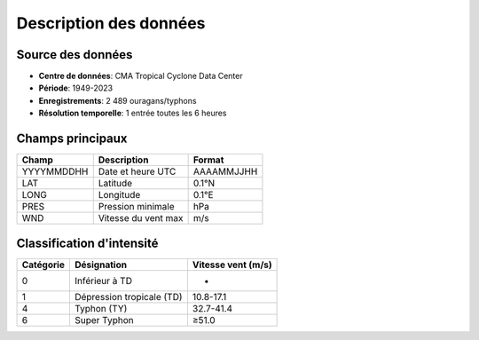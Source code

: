 Description des données
=======================

Source des données
------------------
* **Centre de données**: CMA Tropical Cyclone Data Center
* **Période**: 1949-2023
* **Enregistrements**: 2 489 ouragans/typhons
* **Résolution temporelle**: 1 entrée toutes les 6 heures

Champs principaux
-----------------

.. list-table::
   :header-rows: 1
   
   * - Champ
     - Description
     - Format
   * - YYYYMMDDHH
     - Date et heure UTC
     - AAAAMMJJHH
   * - LAT
     - Latitude
     - 0.1°N
   * - LONG
     - Longitude
     - 0.1°E
   * - PRES
     - Pression minimale
     - hPa
   * - WND
     - Vitesse du vent max
     - m/s

Classification d'intensité
--------------------------

.. list-table::
   :header-rows: 1
   
   * - Catégorie
     - Désignation
     - Vitesse vent (m/s)
   * - 0
     - Inférieur à TD
     - -
   * - 1
     - Dépression tropicale (TD)
     - 10.8-17.1
   * - 4
     - Typhon (TY)
     - 32.7-41.4
   * - 6
     - Super Typhon
     - ≥51.0